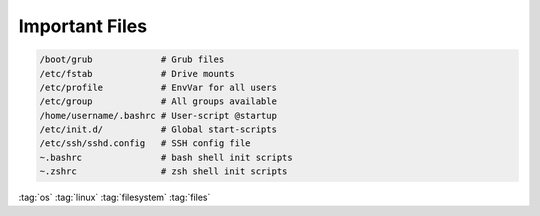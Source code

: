 ===============
Important Files
===============

.. code-block:: bash

   /boot/grub             # Grub files
   /etc/fstab             # Drive mounts
   /etc/profile           # EnvVar for all users
   /etc/group             # All groups available
   /home/username/.bashrc # User-script @startup
   /etc/init.d/           # Global start-scripts
   /etc/ssh/sshd.config   # SSH config file
   ~.bashrc               # bash shell init scripts
   ~.zshrc                # zsh shell init scripts

:tag:`os`
:tag:`linux`
:tag:`filesystem`
:tag:`files`